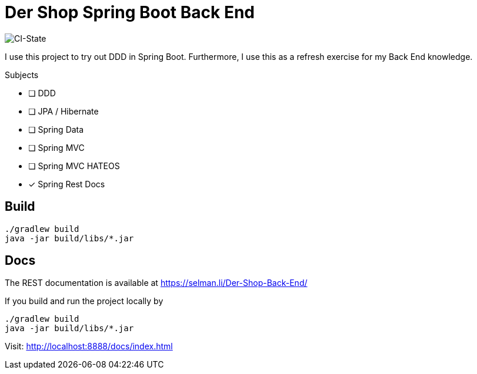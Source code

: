 = Der Shop Spring Boot Back End

image::https://github.com/haisi/Der-Shop-Back-End/actions/workflows/gradle.yml/badge.svg[CI-State]

I use this project to try out DDD in Spring Boot.
Furthermore, I use this as a refresh exercise for my Back End knowledge.

.Subjects
* [ ] DDD
* [ ] JPA / Hibernate
* [ ] Spring Data
* [ ] Spring MVC
* [ ] Spring MVC HATEOS
* [x] Spring Rest Docs

== Build

[source,bash]
----
./gradlew build
java -jar build/libs/*.jar
----

== Docs

The REST documentation is available at https://selman.li/Der-Shop-Back-End/

If you build and run the project locally by

[source,bash]
----
./gradlew build
java -jar build/libs/*.jar
----
Visit: http://localhost:8888/docs/index.html
